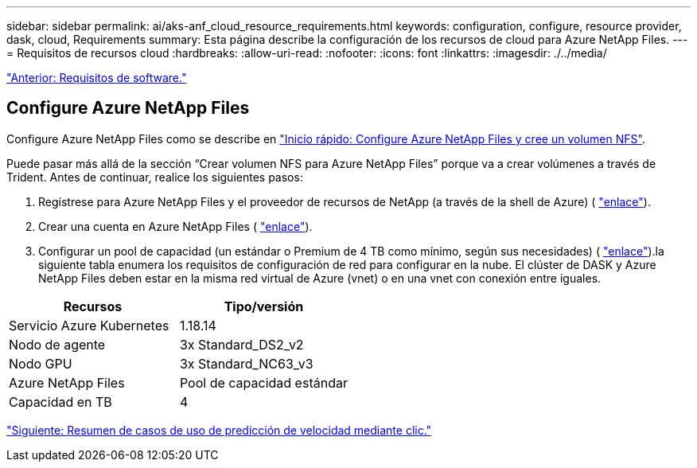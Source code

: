 ---
sidebar: sidebar 
permalink: ai/aks-anf_cloud_resource_requirements.html 
keywords: configuration, configure, resource provider, dask, cloud, Requirements 
summary: Esta página describe la configuración de los recursos de cloud para Azure NetApp Files. 
---
= Requisitos de recursos cloud
:hardbreaks:
:allow-uri-read: 
:nofooter: 
:icons: font
:linkattrs: 
:imagesdir: ./../media/


link:aks-anf_software_requirements.html["Anterior: Requisitos de software."]



== Configure Azure NetApp Files

Configure Azure NetApp Files como se describe en https://docs.microsoft.com/azure/azure-netapp-files/azure-netapp-files-quickstart-set-up-account-create-volumes?tabs=azure-portal["Inicio rápido: Configure Azure NetApp Files y cree un volumen NFS"^].

Puede pasar más allá de la sección “Crear volumen NFS para Azure NetApp Files” porque va a crear volúmenes a través de Trident. Antes de continuar, realice los siguientes pasos:

. Regístrese para Azure NetApp Files y el proveedor de recursos de NetApp (a través de la shell de Azure) ( https://docs.microsoft.com/azure/azure-netapp-files/azure-netapp-files-register["enlace"^]).
. Crear una cuenta en Azure NetApp Files ( https://docs.microsoft.com/azure/azure-netapp-files/azure-netapp-files-create-netapp-account["enlace"^]).
. Configurar un pool de capacidad (un estándar o Premium de 4 TB como mínimo, según sus necesidades) ( https://docs.microsoft.com/azure/azure-netapp-files/azure-netapp-files-set-up-capacity-pool["enlace"^]).la siguiente tabla enumera los requisitos de configuración de red para configurar en la nube. El clúster de DASK y Azure NetApp Files deben estar en la misma red virtual de Azure (vnet) o en una vnet con conexión entre iguales.


|===
| Recursos | Tipo/versión 


| Servicio Azure Kubernetes | 1.18.14 


| Nodo de agente | 3x Standard_DS2_v2 


| Nodo GPU | 3x Standard_NC63_v3 


| Azure NetApp Files | Pool de capacidad estándar 


| Capacidad en TB | 4 
|===
link:aks-anf_click-through_rate_prediction_use_case_summary.html["Siguiente: Resumen de casos de uso de predicción de velocidad mediante clic."]
